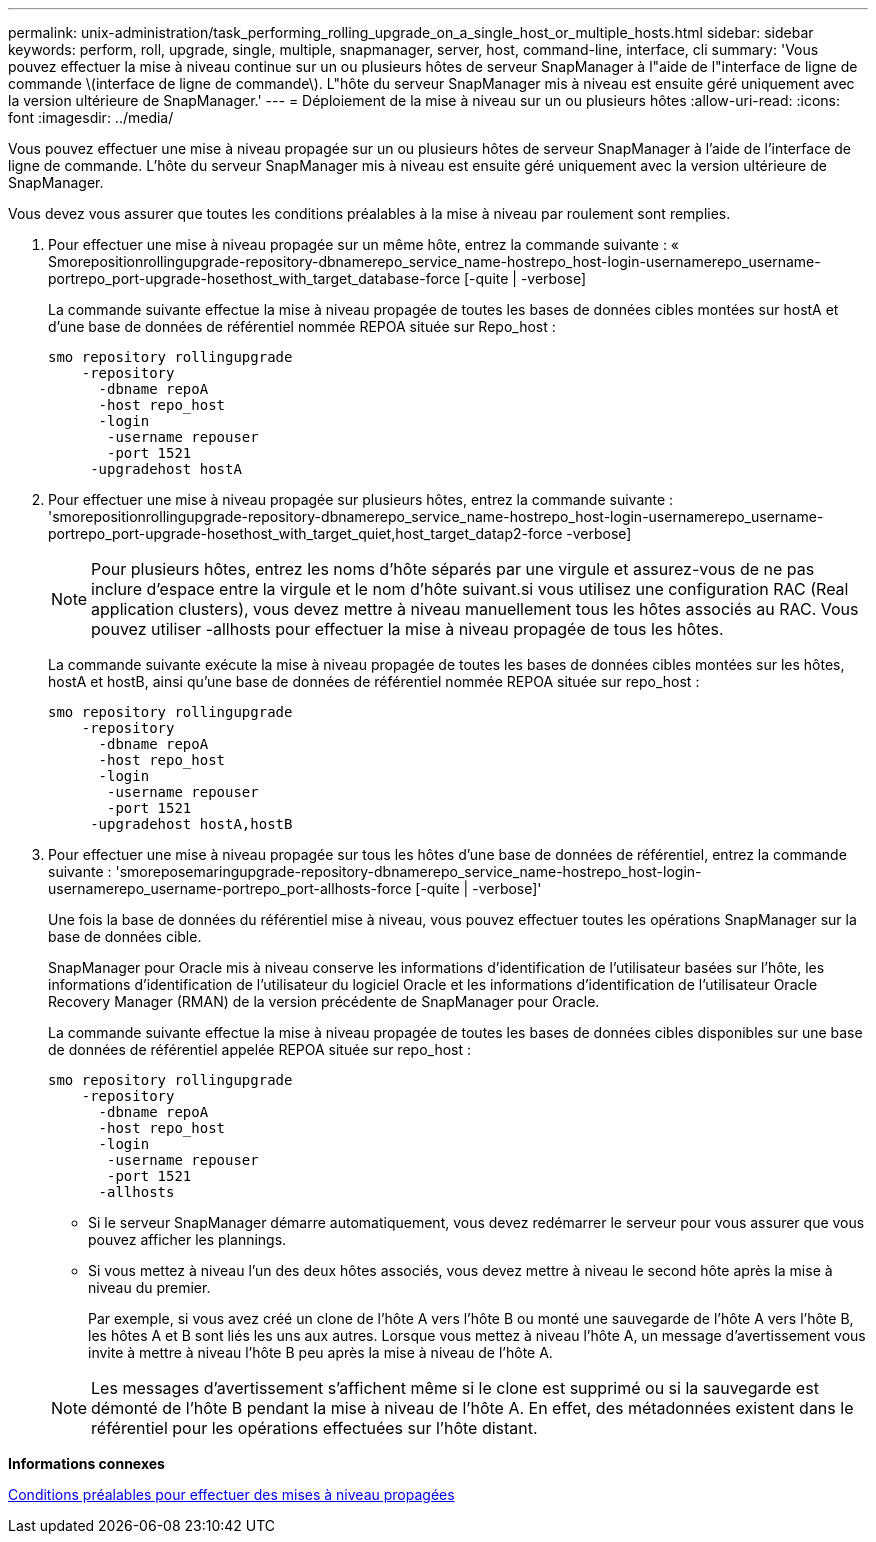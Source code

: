 ---
permalink: unix-administration/task_performing_rolling_upgrade_on_a_single_host_or_multiple_hosts.html 
sidebar: sidebar 
keywords: perform, roll, upgrade, single, multiple, snapmanager, server, host, command-line, interface, cli 
summary: 'Vous pouvez effectuer la mise à niveau continue sur un ou plusieurs hôtes de serveur SnapManager à l"aide de l"interface de ligne de commande \(interface de ligne de commande\). L"hôte du serveur SnapManager mis à niveau est ensuite géré uniquement avec la version ultérieure de SnapManager.' 
---
= Déploiement de la mise à niveau sur un ou plusieurs hôtes
:allow-uri-read: 
:icons: font
:imagesdir: ../media/


[role="lead"]
Vous pouvez effectuer une mise à niveau propagée sur un ou plusieurs hôtes de serveur SnapManager à l'aide de l'interface de ligne de commande. L'hôte du serveur SnapManager mis à niveau est ensuite géré uniquement avec la version ultérieure de SnapManager.

Vous devez vous assurer que toutes les conditions préalables à la mise à niveau par roulement sont remplies.

. Pour effectuer une mise à niveau propagée sur un même hôte, entrez la commande suivante : « Smorepositionrollingupgrade-repository-dbnamerepo_service_name-hostrepo_host-login-usernamerepo_username-portrepo_port-upgrade-hosethost_with_target_database-force [-quite | -verbose]
+
La commande suivante effectue la mise à niveau propagée de toutes les bases de données cibles montées sur hostA et d'une base de données de référentiel nommée REPOA située sur Repo_host :

+
[listing]
----

smo repository rollingupgrade
    -repository
      -dbname repoA
      -host repo_host
      -login
       -username repouser
       -port 1521
     -upgradehost hostA
----
. Pour effectuer une mise à niveau propagée sur plusieurs hôtes, entrez la commande suivante : 'smorepositionrollingupgrade-repository-dbnamerepo_service_name-hostrepo_host-login-usernamerepo_username-portrepo_port-upgrade-hosethost_with_target_quiet,host_target_datap2-force -verbose]
+

NOTE: Pour plusieurs hôtes, entrez les noms d'hôte séparés par une virgule et assurez-vous de ne pas inclure d'espace entre la virgule et le nom d'hôte suivant.si vous utilisez une configuration RAC (Real application clusters), vous devez mettre à niveau manuellement tous les hôtes associés au RAC. Vous pouvez utiliser -allhosts pour effectuer la mise à niveau propagée de tous les hôtes.

+
La commande suivante exécute la mise à niveau propagée de toutes les bases de données cibles montées sur les hôtes, hostA et hostB, ainsi qu'une base de données de référentiel nommée REPOA située sur repo_host :

+
[listing]
----

smo repository rollingupgrade
    -repository
      -dbname repoA
      -host repo_host
      -login
       -username repouser
       -port 1521
     -upgradehost hostA,hostB
----
. Pour effectuer une mise à niveau propagée sur tous les hôtes d'une base de données de référentiel, entrez la commande suivante : 'smoreposemaringupgrade-repository-dbnamerepo_service_name-hostrepo_host-login-usernamerepo_username-portrepo_port-allhosts-force [-quite | -verbose]'
+
Une fois la base de données du référentiel mise à niveau, vous pouvez effectuer toutes les opérations SnapManager sur la base de données cible.

+
SnapManager pour Oracle mis à niveau conserve les informations d'identification de l'utilisateur basées sur l'hôte, les informations d'identification de l'utilisateur du logiciel Oracle et les informations d'identification de l'utilisateur Oracle Recovery Manager (RMAN) de la version précédente de SnapManager pour Oracle.

+
La commande suivante effectue la mise à niveau propagée de toutes les bases de données cibles disponibles sur une base de données de référentiel appelée REPOA située sur repo_host :

+
[listing]
----

smo repository rollingupgrade
    -repository
      -dbname repoA
      -host repo_host
      -login
       -username repouser
       -port 1521
      -allhosts
----
+
** Si le serveur SnapManager démarre automatiquement, vous devez redémarrer le serveur pour vous assurer que vous pouvez afficher les plannings.
** Si vous mettez à niveau l'un des deux hôtes associés, vous devez mettre à niveau le second hôte après la mise à niveau du premier.
+
Par exemple, si vous avez créé un clone de l'hôte A vers l'hôte B ou monté une sauvegarde de l'hôte A vers l'hôte B, les hôtes A et B sont liés les uns aux autres. Lorsque vous mettez à niveau l'hôte A, un message d'avertissement vous invite à mettre à niveau l'hôte B peu après la mise à niveau de l'hôte A.

+

NOTE: Les messages d'avertissement s'affichent même si le clone est supprimé ou si la sauvegarde est démonté de l'hôte B pendant la mise à niveau de l'hôte A. En effet, des métadonnées existent dans le référentiel pour les opérations effectuées sur l'hôte distant.





*Informations connexes*

xref:concept_prerequisites_for_performing_rolling_upgrade.adoc[Conditions préalables pour effectuer des mises à niveau propagées]
